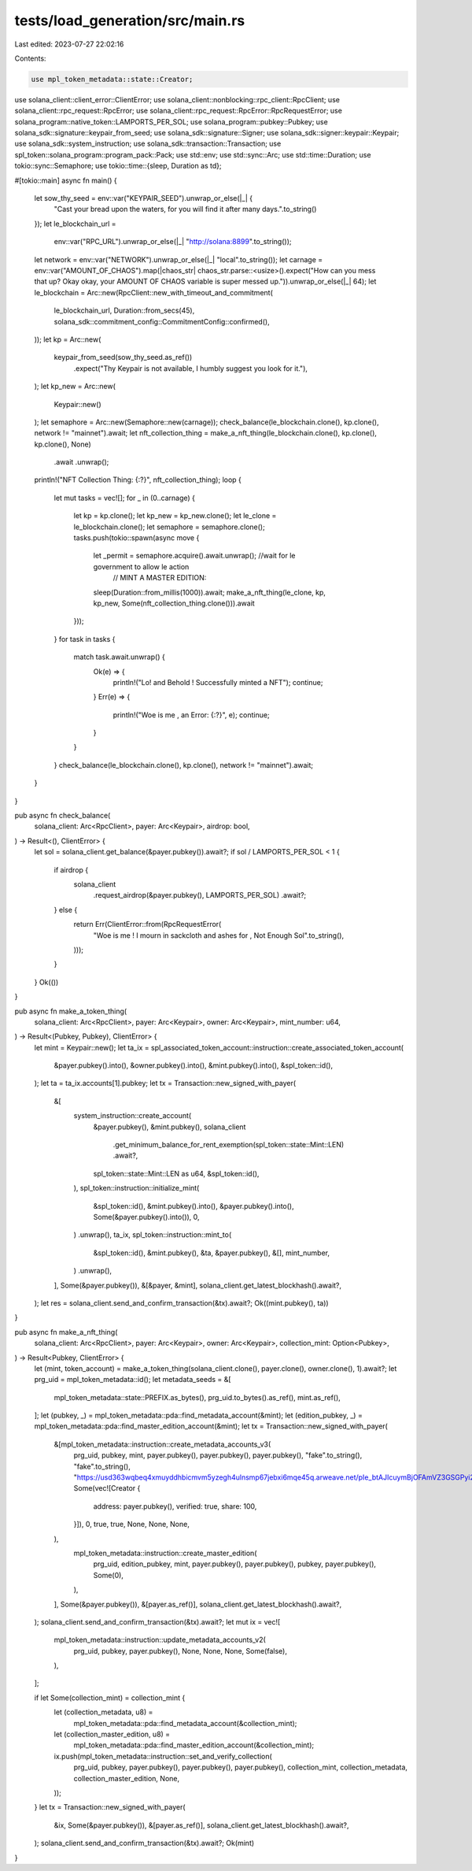 tests/load_generation/src/main.rs
=================================

Last edited: 2023-07-27 22:02:16

Contents:

.. code-block:: rs

    use mpl_token_metadata::state::Creator;
use solana_client::client_error::ClientError;
use solana_client::nonblocking::rpc_client::RpcClient;
use solana_client::rpc_request::RpcError;
use solana_client::rpc_request::RpcError::RpcRequestError;
use solana_program::native_token::LAMPORTS_PER_SOL;
use solana_program::pubkey::Pubkey;
use solana_sdk::signature::keypair_from_seed;
use solana_sdk::signature::Signer;
use solana_sdk::signer::keypair::Keypair;
use solana_sdk::system_instruction;
use solana_sdk::transaction::Transaction;
use spl_token::solana_program::program_pack::Pack;
use std::env;
use std::sync::Arc;
use std::time::Duration;
use tokio::sync::Semaphore;
use tokio::time::{sleep, Duration as td};

#[tokio::main]
async fn main() {
    let sow_thy_seed = env::var("KEYPAIR_SEED").unwrap_or_else(|_| {
        "Cast your bread upon the waters, for you will find it after many days.".to_string()
    });
    let le_blockchain_url =
        env::var("RPC_URL").unwrap_or_else(|_| "http://solana:8899".to_string());
    let network = env::var("NETWORK").unwrap_or_else(|_| "local".to_string());
    let carnage = env::var("AMOUNT_OF_CHAOS").map(|chaos_str| chaos_str.parse::<usize>().expect("How can you mess that up? Okay okay, your AMOUNT OF CHAOS variable is super messed up.")).unwrap_or_else(|_| 64);
    let le_blockchain = Arc::new(RpcClient::new_with_timeout_and_commitment(
        le_blockchain_url,
        Duration::from_secs(45),
        solana_sdk::commitment_config::CommitmentConfig::confirmed(),
    ));
    let kp = Arc::new(
        keypair_from_seed(sow_thy_seed.as_ref())
            .expect("Thy Keypair is not available, I humbly suggest you look for it."),
    );
    let kp_new = Arc::new(
       Keypair::new()
    );
    let semaphore = Arc::new(Semaphore::new(carnage));
    check_balance(le_blockchain.clone(), kp.clone(), network != "mainnet").await;
    let nft_collection_thing = make_a_nft_thing(le_blockchain.clone(), kp.clone(), kp.clone(), None)
        .await
        .unwrap();
    println!("NFT Collection Thing: {:?}", nft_collection_thing);
    loop {
        let mut tasks = vec![];
        for _ in (0..carnage) {
            let kp = kp.clone();
            let kp_new = kp_new.clone();
            let le_clone = le_blockchain.clone();
            let semaphore = semaphore.clone();
            tasks.push(tokio::spawn(async move {
                let _permit = semaphore.acquire().await.unwrap(); //wait for le government to allow le action
                                                                  // MINT A MASTER EDITION:
                sleep(Duration::from_millis(1000)).await;
                make_a_nft_thing(le_clone, kp, kp_new, Some(nft_collection_thing.clone())).await
            }));
        }
        for task in tasks {
            match task.await.unwrap() {
                Ok(e) => {
                    println!("Lo! and Behold ! Successfully minted a NFT");
                    continue;
                }
                Err(e) => {
                    println!("Woe is me , an Error: {:?}", e);
                    continue;
                }
            }
        }
        check_balance(le_blockchain.clone(), kp.clone(), network != "mainnet").await;
    }
}

pub async fn check_balance(
    solana_client: Arc<RpcClient>,
    payer: Arc<Keypair>,
    airdrop: bool,
) -> Result<(), ClientError> {
    let sol = solana_client.get_balance(&payer.pubkey()).await?;
    if sol / LAMPORTS_PER_SOL < 1 {
        if airdrop {
            solana_client
                .request_airdrop(&payer.pubkey(), LAMPORTS_PER_SOL)
                .await?;
        } else {
            return Err(ClientError::from(RpcRequestError(
                "Woe is me ! I mourn in sackcloth and ashes for , Not Enough Sol".to_string(),
            )));
        }
    }
    Ok(())
}

pub async fn make_a_token_thing(
    solana_client: Arc<RpcClient>,
    payer: Arc<Keypair>,
    owner: Arc<Keypair>,
    mint_number: u64,
) -> Result<(Pubkey, Pubkey), ClientError> {
    let mint = Keypair::new();
    let ta_ix = spl_associated_token_account::instruction::create_associated_token_account(
        &payer.pubkey().into(),
        &owner.pubkey().into(),
        &mint.pubkey().into(),
        &spl_token::id(),
    );
    let ta = ta_ix.accounts[1].pubkey;
    let tx = Transaction::new_signed_with_payer(
        &[
            system_instruction::create_account(
                &payer.pubkey(),
                &mint.pubkey(),
                solana_client
                    .get_minimum_balance_for_rent_exemption(spl_token::state::Mint::LEN)
                    .await?,
                spl_token::state::Mint::LEN as u64,
                &spl_token::id(),
            ),
            spl_token::instruction::initialize_mint(
                &spl_token::id(),
                &mint.pubkey().into(),
                &payer.pubkey().into(),
                Some(&payer.pubkey().into()),
                0,
            )
            .unwrap(),
            ta_ix,
            spl_token::instruction::mint_to(
                &spl_token::id(),
                &mint.pubkey(),
                &ta,
                &payer.pubkey(),
                &[],
                mint_number,
            )
            .unwrap(),
        ],
        Some(&payer.pubkey()),
        &[&payer, &mint],
        solana_client.get_latest_blockhash().await?,
    );
    let res = solana_client.send_and_confirm_transaction(&tx).await?;
    Ok((mint.pubkey(), ta))
}

pub async fn make_a_nft_thing(
    solana_client: Arc<RpcClient>,
    payer: Arc<Keypair>,
    owner: Arc<Keypair>,
    collection_mint: Option<Pubkey>,
) -> Result<Pubkey, ClientError> {
    let (mint, token_account) = make_a_token_thing(solana_client.clone(), payer.clone(), owner.clone(), 1).await?;
    let prg_uid = mpl_token_metadata::id();
    let metadata_seeds = &[
        mpl_token_metadata::state::PREFIX.as_bytes(),
        prg_uid.to_bytes().as_ref(),
        mint.as_ref(),
    ];
    let (pubkey, _) = mpl_token_metadata::pda::find_metadata_account(&mint);
    let (edition_pubkey, _) = mpl_token_metadata::pda::find_master_edition_account(&mint);
    let tx = Transaction::new_signed_with_payer(
        &[mpl_token_metadata::instruction::create_metadata_accounts_v3(
            prg_uid,
            pubkey,
            mint,
            payer.pubkey(),
            payer.pubkey(),
            payer.pubkey(),
            "fake".to_string(),
            "fake".to_string(),
            "https://usd363wqbeq4xmuyddhbicmvm5yzegh4ulnsmp67jebxi6mqe45q.arweave.net/pIe_btAJIcuymBjOFAmVZ3GSGPyi2yY_30kDdHmQJzs".to_string(),
            Some(vec![Creator {
                address: payer.pubkey(),
                verified: true,
                share: 100,
            }]),
            0,
            true,
            true,
            None,
            None,
            None,
        ),
            mpl_token_metadata::instruction::create_master_edition(
                prg_uid,
                edition_pubkey,
                mint,
                payer.pubkey(),
                payer.pubkey(),
                pubkey,
                payer.pubkey(),
                Some(0),
            ),
        ],
        Some(&payer.pubkey()),
        &[payer.as_ref()],
        solana_client.get_latest_blockhash().await?,
    );
    solana_client.send_and_confirm_transaction(&tx).await?;
    let mut ix = vec![
        mpl_token_metadata::instruction::update_metadata_accounts_v2(
            prg_uid,
            pubkey,
            payer.pubkey(),
            None,
            None,
            None,
            Some(false),
        ),
    ];

    if let Some(collection_mint) = collection_mint {
        let (collection_metadata, u8) =
            mpl_token_metadata::pda::find_metadata_account(&collection_mint);
        let (collection_master_edition, u8) =
            mpl_token_metadata::pda::find_master_edition_account(&collection_mint);
        ix.push(mpl_token_metadata::instruction::set_and_verify_collection(
            prg_uid,
            pubkey,
            payer.pubkey(),
            payer.pubkey(),
            payer.pubkey(),
            collection_mint,
            collection_metadata,
            collection_master_edition,
            None,
        ));
    }
    let tx = Transaction::new_signed_with_payer(
        &ix,
        Some(&payer.pubkey()),
        &[payer.as_ref()],
        solana_client.get_latest_blockhash().await?,
    );
    solana_client.send_and_confirm_transaction(&tx).await?;
    Ok(mint)
}


